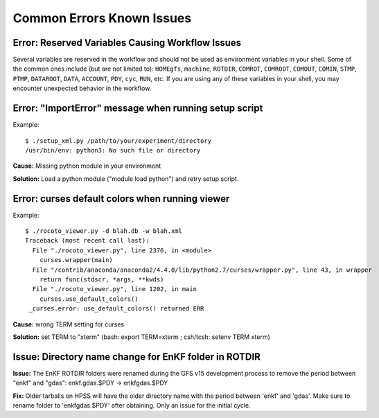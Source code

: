 ==========================
Common Errors Known Issues
==========================

^^^^^^^^^^^^^^^^^^^^^^^^^^^^^^^^^^^^^^^^^^^^^^^^^^^^^^
Error: Reserved Variables Causing Workflow Issues
^^^^^^^^^^^^^^^^^^^^^^^^^^^^^^^^^^^^^^^^^^^^^^^^^^^^^^

Several variables are reserved in the workflow and should not be used as environment variables in your shell. Some of the common ones include (but are not limited to):
``HOMEgfs``, ``machine``, ``ROTDIR``, ``COMROT``, ``COMROOT``, ``COMOUT``, ``COMIN``, ``STMP``, ``PTMP``, ``DATAROOT``, ``DATA``, ``ACCOUNT``, ``PDY``, ``cyc``, ``RUN``, etc.
If you are using any of these variables in your shell, you may encounter unexpected behavior in the workflow.

^^^^^^^^^^^^^^^^^^^^^^^^^^^^^^^^^^^^^^^^^^^^^^^^^^^^^^
Error: "ImportError" message when running setup script
^^^^^^^^^^^^^^^^^^^^^^^^^^^^^^^^^^^^^^^^^^^^^^^^^^^^^^

Example::

   $ ./setup_xml.py /path/to/your/experiment/directory
   /usr/bin/env: python3: No such file or directory

**Cause:** Missing python module in your environment

**Solution:** Load a python module ("module load python") and retry setup script.

^^^^^^^^^^^^^^^^^^^^^^^^^^^^^^^^^^^^^^^^^^^^^^^^
Error: curses default colors when running viewer
^^^^^^^^^^^^^^^^^^^^^^^^^^^^^^^^^^^^^^^^^^^^^^^^

Example::

   $ ./rocoto_viewer.py -d blah.db -w blah.xml
   Traceback (most recent call last):
     File "./rocoto_viewer.py", line 2376, in <module>
       curses.wrapper(main)
     File "/contrib/anaconda/anaconda2/4.4.0/lib/python2.7/curses/wrapper.py", line 43, in wrapper
       return func(stdscr, *args, **kwds)
     File "./rocoto_viewer.py", line 1202, in main
       curses.use_default_colors()
    _curses.error: use_default_colors() returned ERR

**Cause:** wrong TERM setting for curses

**Solution:** set TERM to "xterm" (bash: export TERM=xterm ; csh/tcsh: setenv TERM xterm)

^^^^^^^^^^^^^^^^^^^^^^^^^^^^^^^^^^^^^^^^^^^^^^^^^^^^^^
Issue: Directory name change for EnKF folder in ROTDIR
^^^^^^^^^^^^^^^^^^^^^^^^^^^^^^^^^^^^^^^^^^^^^^^^^^^^^^

**Issue:** The EnKF ROTDIR folders were renamed during the GFS v15 development process to remove the period between "enkf" and "gdas": enkf.gdas.$PDY → enkfgdas.$PDY

**Fix:** Older tarballs on HPSS will have the older directory name with the period between 'enkf' and 'gdas'. Make sure to rename folder to 'enkfgdas.$PDY' after obtaining. Only an issue for the initial cycle.
